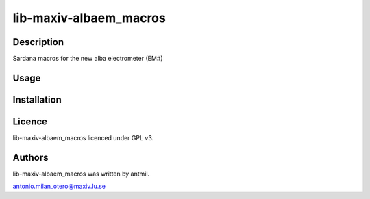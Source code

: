 =======================
lib-maxiv-albaem_macros
=======================

Description
-----------

Sardana macros for the new alba electrometer (EM#)

Usage
-----

Installation
------------

Licence
-------

lib-maxiv-albaem_macros licenced under GPL v3.

Authors
-------

lib-maxiv-albaem_macros was written by antmil.

antonio.milan_otero@maxiv.lu.se


